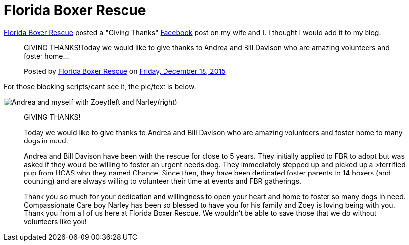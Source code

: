 = Florida Boxer Rescue
:hp-tags: Boxer, Dogs
// :hp-image: /covers/cover.png
:published_at: 2015-12-19

link:http://www.flbr.org[Florida Boxer Rescue] posted a "Giving Thanks" link:https://www.facebook.com/Florida.Boxer.Rescue[Facebook] post on my wife and I. I thought I would add it to my blog.

++++
<div id="fb-root"></div><script>(function(d, s, id) {  var js, fjs = d.getElementsByTagName(s)[0];  if (d.getElementById(id)) return;  js = d.createElement(s); js.id = id;  js.src = "//connect.facebook.net/en_US/sdk.js#xfbml=1&version=v2.3";  fjs.parentNode.insertBefore(js, fjs);}(document, 'script', 'facebook-jssdk'));</script><div class="fb-post" data-href="https://www.facebook.com/Florida.Boxer.Rescue/posts/10153294016860949:0" data-width="500"><div class="fb-xfbml-parse-ignore"><blockquote cite="https://www.facebook.com/Florida.Boxer.Rescue/posts/10153294016860949:0"><p>GIVING THANKS!Today we would like to give thanks to Andrea and Bill Davison who are amazing volunteers and foster home...</p>Posted by <a href="https://www.facebook.com/Florida.Boxer.Rescue/">Florida Boxer Rescue</a> on&nbsp;<a href="https://www.facebook.com/Florida.Boxer.Rescue/posts/10153294016860949:0">Friday, December 18, 2015</a></blockquote></div></div>
++++





For those blocking scripts/cant see it, the pic/text is below.





image::https://scontent-atl3-1.xx.fbcdn.net/hphotos-xpt1/v/t1.0-9/s720x720/12348051_10153294016860949_2519079840824693331_n.jpg?oh=f65ccf4324fdc7e675b547a50d5b4f8d&oe=56D9718D[Andrea and myself with Zoey(left and Narley(right)]

> GIVING THANKS!
> 
> Today we would like to give thanks to Andrea and Bill Davison who are amazing volunteers and foster home to many dogs in need.
> 
> Andrea and Bill Davison have been with the rescue for close to 5 years. They initially applied to FBR to adopt but was asked if they would be willing to foster an urgent needs dog. They immediately stepped up and picked up a >terrified pup from HCAS who they named Chance. Since then, they have been dedicated foster parents to 14 boxers (and counting) and are always willing to volunteer their time at events and FBR gatherings.
> 
> Thank you so much for your dedication and willingness to open your heart and home to foster so many dogs in need. Compassionate Care boy Narley has been so blessed to have you for his family and Zoey is loving being with you. Thank you from all of us here at Florida Boxer Rescue. We wouldn't be able to save those that we do without volunteers like you!
